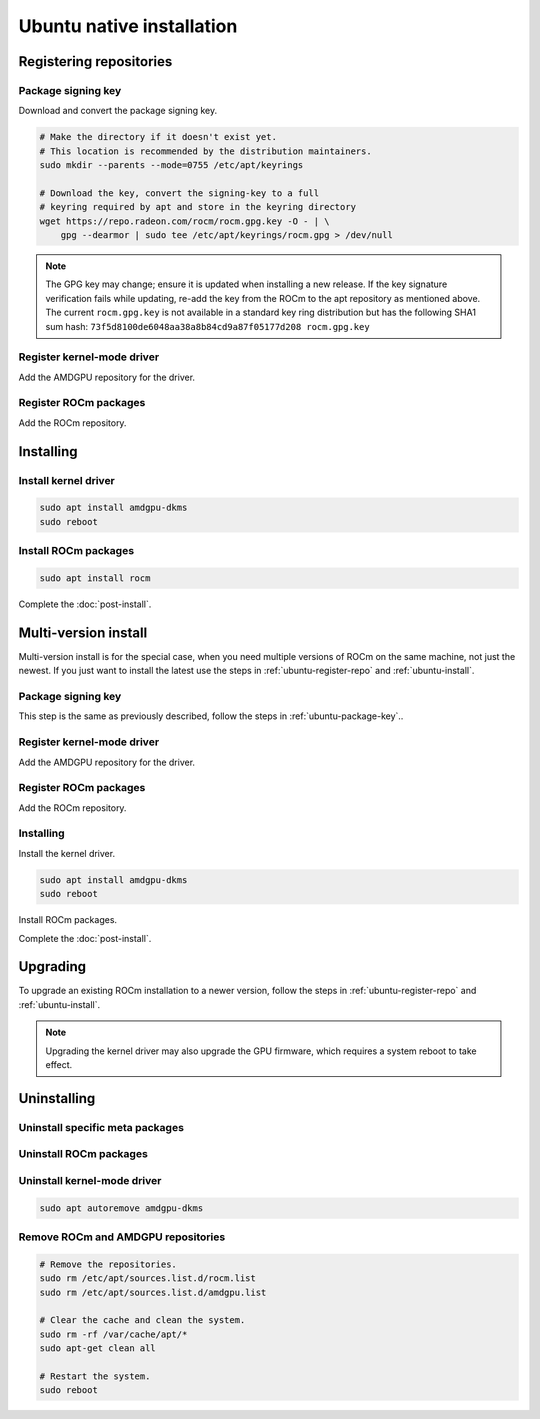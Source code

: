 .. meta::
  :description: Ubuntu native installation
  :keywords: ROCm install, installation instructions, Ubuntu, Ubuntu native installation, AMD, ROCm

****************************************************************************
Ubuntu native installation
****************************************************************************

.. _ubuntu-register-repo:

Registering repositories
=================================================

.. _ubuntu-package-key:

Package signing key
---------------------------------------------------------------------------

Download and convert the package signing key.

.. code-block:: bash

    # Make the directory if it doesn't exist yet.
    # This location is recommended by the distribution maintainers.
    sudo mkdir --parents --mode=0755 /etc/apt/keyrings

    # Download the key, convert the signing-key to a full
    # keyring required by apt and store in the keyring directory
    wget https://repo.radeon.com/rocm/rocm.gpg.key -O - | \
        gpg --dearmor | sudo tee /etc/apt/keyrings/rocm.gpg > /dev/null

.. _ubuntu-register-driver:

.. note::
    The GPG key may change; ensure it is updated when installing a new release.
    If the key signature verification fails while updating,
    re-add the key from the ROCm to the apt repository as mentioned above.
    The current ``rocm.gpg.key`` is not available in a standard key ring distribution
    but has the following SHA1 sum hash:
    ``73f5d8100de6048aa38a8b84cd9a87f05177d208 rocm.gpg.key``

Register kernel-mode driver
---------------------------------------------------------------------------

Add the AMDGPU repository for the driver.

.. datatemplate:nodata::

    .. tab-set::
        {% for (os_version, os_release) in config.html_context['ubuntu_version_numbers'] %}
        .. tab-item:: Ubuntu {{ os_version }}
            :sync: ubuntu-{{ os_version}}

            .. code-block:: bash
                :substitutions:

                echo "deb [arch=amd64 signed-by=/etc/apt/keyrings/rocm.gpg] https://repo.radeon.com/amdgpu/|rocm_version|/ubuntu {{ os_release }} main" \
                    | sudo tee /etc/apt/sources.list.d/amdgpu.list
                sudo apt update
        {% endfor %}

.. _ubuntu-register-rocm:

Register ROCm packages
---------------------------------------------------------------------------

Add the ROCm repository.

.. datatemplate:nodata::

    .. tab-set::
        {% for (os_version, os_release) in config.html_context['ubuntu_version_numbers'] %}
        .. tab-item:: Ubuntu {{ os_version }}
            :sync: ubuntu-{{ os_version}}

            .. code-block:: bash
                :substitutions:

                echo "deb [arch=amd64 signed-by=/etc/apt/keyrings/rocm.gpg] https://repo.radeon.com/rocm/apt/|rocm_version| {{ os_release }} main" \
                    | sudo tee --append /etc/apt/sources.list.d/rocm.list
                echo -e 'Package: *\nPin: release o=repo.radeon.com\nPin-Priority: 600' \
                    | sudo tee /etc/apt/preferences.d/rocm-pin-600
                sudo apt update
        {% endfor %}

.. _ubuntu-install:

Installing
================================================

Install kernel driver
---------------------------------------------------------------------------

.. code-block:: bash

    sudo apt install amdgpu-dkms
    sudo reboot

Install ROCm packages
---------------------------------------------------------------------------

.. code-block:: bash

    sudo apt install rocm

Complete the :doc:`post-install`.

.. _ubuntu-multi-install:

Multi-version install
=================================================

Multi-version install is for the special case, when you need multiple versions of ROCm
on the same machine, not just the newest. If you just want to install the latest use
the steps in :ref:`ubuntu-register-repo` and :ref:`ubuntu-install`.

Package signing key
---------------------------------------------------------------------------

This step is the same as previously described, follow the steps in :ref:`ubuntu-package-key`..

Register kernel-mode driver
---------------------------------------------------------------------------

Add the AMDGPU repository for the driver.

.. datatemplate:nodata::

    .. tab-set::
        {% for (os_version, os_release) in config.html_context['ubuntu_version_numbers'] %}
        .. tab-item:: Ubuntu {{ os_version }}
            :sync: ubuntu-{{ os_version}}

            .. code-block:: bash
                :substitutions:

                for ver in |rocm_multi_versions|; do
                echo "deb [arch=amd64 signed-by=/etc/apt/keyrings/rocm.gpg] https://repo.radeon.com/amdgpu/$ver/ubuntu {{ os_release }} main" \
                    | sudo tee /etc/apt/sources.list.d/amdgpu.list
                done
                sudo apt update
        {% endfor %}

.. _ubuntu-multi-register-rocm:

Register ROCm packages
---------------------------------------------------------------------------

Add the ROCm repository.

.. datatemplate:nodata::

    .. tab-set::
        {% for (os_version, os_release) in config.html_context['ubuntu_version_numbers'] %}
        .. tab-item:: Ubuntu {{ os_version }}
            :sync: ubuntu-{{ os_version}}

            .. code-block:: bash
                :substitutions:

                for ver in |rocm_multi_versions|; do
                echo "deb [arch=amd64 signed-by=/etc/apt/keyrings/rocm.gpg] https://repo.radeon.com/rocm/apt/$ver {{ os_release }} main" \
                    | sudo tee --append /etc/apt/sources.list.d/rocm.list
                done
                sudo apt update
                echo -e 'Package: *\nPin: release o=repo.radeon.com\nPin-Priority: 600' \
                    | sudo tee /etc/apt/preferences.d/rocm-pin-600
        {% endfor %}

Installing
---------------------------------------------------------------------------

Install the kernel driver.

.. code-block:: bash

    sudo apt install amdgpu-dkms
    sudo reboot

Install ROCm packages.

.. code-block:: bash
    :substitutions:

    for ver in |rocm_multi_versions|; do
        sudo apt install rocm$ver
    done

Complete the :doc:`post-install`.

.. _ubuntu-upgrade:

Upgrading
================================================

To upgrade an existing ROCm installation to a newer version, follow the steps in
:ref:`ubuntu-register-repo` and :ref:`ubuntu-install`. 

.. note::

    Upgrading the kernel driver may also upgrade the GPU firmware, which requires a
    system reboot to take effect.

.. _ubuntu-uninstall:

Uninstalling
================================================

Uninstall specific meta packages
---------------------------------------------------------------------------

.. code-block:: bash
    :substitutions:

    # sudo apt autoremove <package-name>
    # For example:
    sudo apt autoremove rocm
    # Or for version specific packages:
    sudo apt autoremove rocm|rocm_version|

Uninstall ROCm packages
---------------------------------------------------------------------------

.. code-block:: bash
    :substitutions:

    sudo apt autoremove rocm-core
    # Or for version specific packages:
    sudo apt autoremove rocm-core|rocm_version|

Uninstall kernel-mode driver
---------------------------------------------------------------------------

.. code-block:: bash

    sudo apt autoremove amdgpu-dkms

Remove ROCm and AMDGPU repositories
---------------------------------------------------------------------------

.. code-block:: bash

    # Remove the repositories.
    sudo rm /etc/apt/sources.list.d/rocm.list
    sudo rm /etc/apt/sources.list.d/amdgpu.list

    # Clear the cache and clean the system.
    sudo rm -rf /var/cache/apt/*
    sudo apt-get clean all

    # Restart the system.
    sudo reboot
